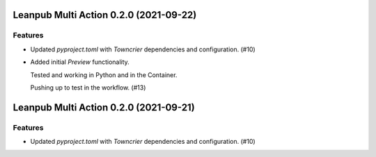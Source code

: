 Leanpub Multi Action 0.2.0 (2021-09-22)
=======================================

Features
--------

- Updated `pyproject.toml` with `Towncrier` dependencies and configuration. (#10)
- Added initial `Preview` functionality.

  Tested and working in Python and in the Container.

  Pushing up to test in the workflow. (#13)


Leanpub Multi Action 0.2.0 (2021-09-21)
=======================================

Features
--------

- Updated `pyproject.toml` with `Towncrier` dependencies and configuration. (#10)
